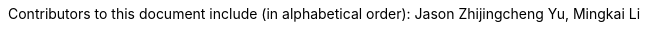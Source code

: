 :reproducible:

Contributors to this document include (in alphabetical order):
Jason Zhijingcheng Yu,
Mingkai Li
